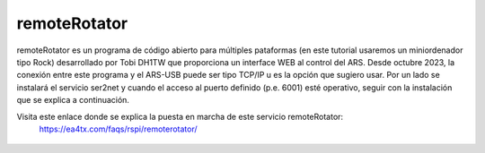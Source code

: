 remoteRotator
=========

remoteRotator es un programa de código abierto para múltiples pataformas (en este tutorial usaremos un miniordenador tipo Rock) desarrollado por Tobi DH1TW que proporciona un interface WEB al control del ARS. Desde octubre 2023, la conexión entre este programa y el ARS-USB puede ser tipo TCP/IP u es la opción que sugiero usar. Por un lado se instalará el servicio ser2net y cuando el acceso al puerto definido (p.e. 6001) esté operativo, seguir con la instalación que se explica a continuación.

Visita este enlace donde se explica la puesta en marcha de este servicio remoteRotator:
    https://ea4tx.com/faqs/rspi/remoterotator/

.. figure:: ./remoterotator.png
    :align: center
    :width: 50%